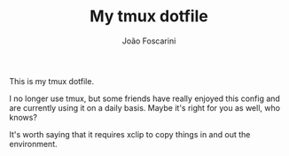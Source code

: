 #+TITLE:	My tmux dotfile
#+AUTHOR:	João Foscarini
#+EMAIL:	jfoscarini@gmail.com

This is my tmux dotfile.

I no longer use tmux, but some friends have really enjoyed this config and are currently
using it on a daily basis. Maybe it's right for you as well, who knows?

It's worth saying that it requires xclip to copy things in and out the environment.
